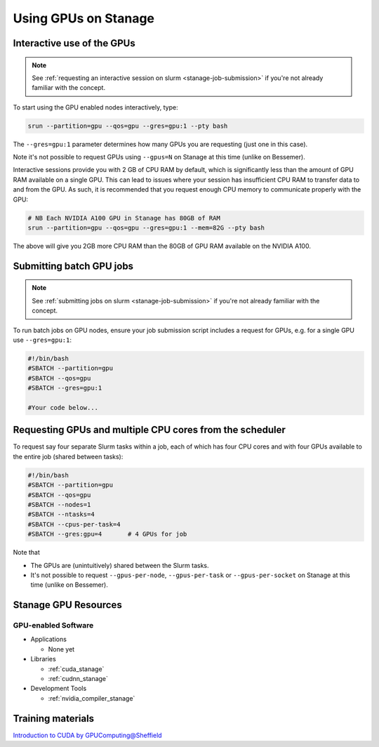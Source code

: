 .. _gpu_computing_stanage:

Using GPUs on Stanage
=====================


.. _gpu_interactive_stanage:

Interactive use of the GPUs
---------------------------

.. note::

  See :ref:`requesting an interactive session on slurm <stanage-job-submission>` if you're not already familiar with the concept.

To start using the GPU enabled nodes interactively, type:

.. code-block:: sh

   srun --partition=gpu --qos=gpu --gres=gpu:1 --pty bash

The ``--gres=gpu:1`` parameter determines how many GPUs you are requesting
(just one in this case).

Note it's not possible to request GPUs using ``--gpus=N`` on Stanage at this time (unlike on Bessemer).

Interactive sessions provide you with 2 GB of CPU RAM by default,
which is significantly less than the amount of GPU RAM available on a single GPU.
This can lead to issues where your session has insufficient CPU RAM to transfer data to and from the GPU.
As such, it is recommended that you request enough CPU memory to communicate properly with the GPU:

.. code-block:: sh

   # NB Each NVIDIA A100 GPU in Stanage has 80GB of RAM
   srun --partition=gpu --qos=gpu --gres=gpu:1 --mem=82G --pty bash

The above will give you 2GB more CPU RAM than the 80GB of GPU RAM available on the NVIDIA A100.

.. _gpu_jobs_stanage:

Submitting batch GPU jobs
-------------------------

.. note::

  See :ref:`submitting jobs on slurm <stanage-job-submission>` if you're not already familiar with the concept.

To run batch jobs on GPU nodes, ensure your job submission script includes a request for GPUs,
e.g. for a single GPU use ``--gres=gpu:1``:

.. code-block:: sh

    #!/bin/bash
    #SBATCH --partition=gpu
    #SBATCH --qos=gpu
    #SBATCH --gres=gpu:1

    #Your code below...


Requesting GPUs and multiple CPU cores from the scheduler
---------------------------------------------------------

To request say four separate Slurm tasks within a job, each of which has four CPU cores and with four GPUs available to the entire job (shared between tasks):

.. code-block:: sh

    #!/bin/bash
    #SBATCH --partition=gpu
    #SBATCH --qos=gpu
    #SBATCH --nodes=1
    #SBATCH --ntasks=4
    #SBATCH --cpus-per-task=4
    #SBATCH --gres:gpu=4       # 4 GPUs for job

Note that 

* The GPUs are (unintuitively) shared between the Slurm tasks.
* It's not possible to request ``--gpus-per-node``, ``--gpus-per-task`` or ``--gpus-per-socket`` on Stanage at this time (unlike on Bessemer).

.. _gpu_resources_stanage:

Stanage GPU Resources
---------------------

GPU-enabled Software
^^^^^^^^^^^^^^^^^^^^

* Applications

  * None yet

* Libraries

  * :ref:`cuda_stanage`
  * :ref:`cudnn_stanage`

* Development Tools

  * :ref:`nvidia_compiler_stanage`

Training materials
------------------

`Introduction to CUDA by GPUComputing@Sheffield <https://gpucomputing.shef.ac.uk/education/cuda/>`_
